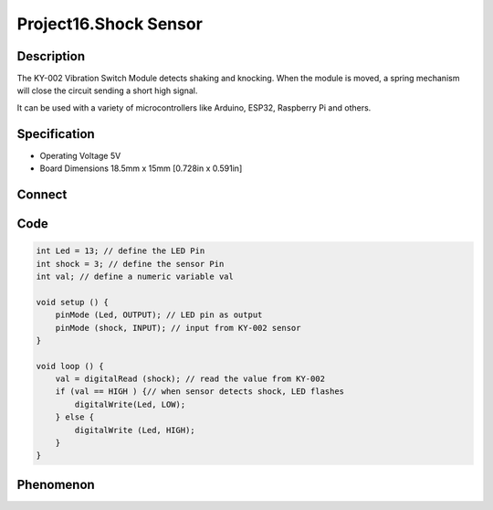 Project16.Shock Sensor
========================

Description
------------
The KY-002 Vibration Switch Module detects shaking and knocking. When the module 
is moved, a spring mechanism will close the circuit sending a short high signal.
 
It can be used with a variety of microcontrollers like Arduino, ESP32, Raspberry 
Pi and others.

Specification
--------------
- Operating Voltage	5V
- Board Dimensions	18.5mm x 15mm [0.728in x 0.591in]

Connect
--------
.. image:: /img/connect/16_bb.png

Code
-----
.. code-block:: c

    int Led = 13; // define the LED Pin
    int shock = 3; // define the sensor Pin 
    int val; // define a numeric variable val 

    void setup () {
        pinMode (Led, OUTPUT); // LED pin as output  
        pinMode (shock, INPUT); // input from KY-002 sensor
    } 

    void loop () {
        val = digitalRead (shock); // read the value from KY-002
        if (val == HIGH ) {// when sensor detects shock, LED flashes  
            digitalWrite(Led, LOW);
        } else {
            digitalWrite (Led, HIGH);
        }
    }

Phenomenon
-----------
.. image:: /img/phenomenon/16.jpg